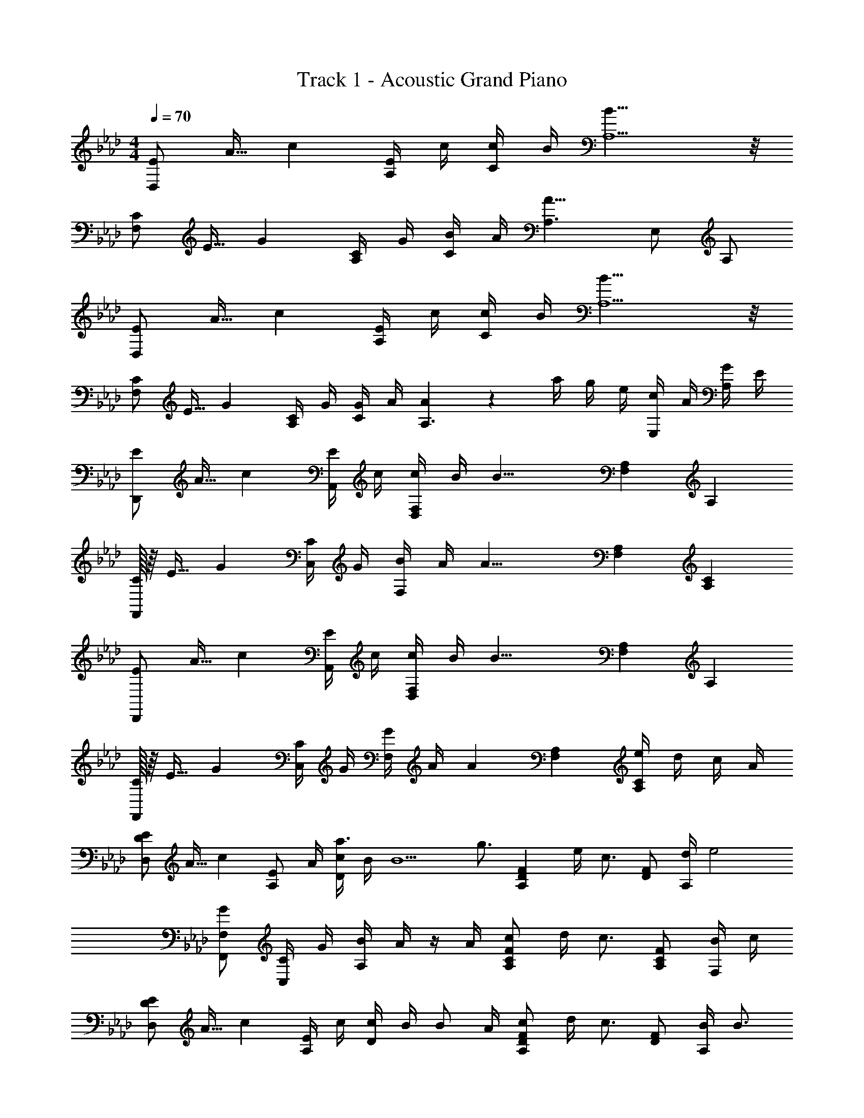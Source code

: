 X: 1
T: Track 1 - Acoustic Grand Piano
Z: ABC Generated by Starbound Composer v0.8.6
L: 1/4
M: 4/4
Q: 1/4=70
K: Fm
[z3/32E/D,/] [z19/224A13/32] c9/28 [E/4A,/] c/4 [c/4C/] B/4 [B19/8A,5/] z/8 
[z3/32C/F,/] [z19/224E13/32] G9/28 [C/4A,/] G/4 [B/4C/] A/4 [A,3/A19/8] E,/ A,/ 
[z3/32E/D,/] [z19/224A13/32] c9/28 [E/4A,/] c/4 [c/4C/] B/4 [B19/8A,5/] z/8 
[z3/32C/F,/] [z19/224E13/32] G9/28 [C/4A,/] G/4 [G/4C/] A/4 [A5/7A,3/] z/28 a/4 g/4 e/4 [c/4E,/] A/4 [G/4A,/] E/4 
[z3/32E/D,,/] [z19/224A13/32] c9/28 [E/4A,,/] c/4 [c/4D,F,] B/4 [z/B19/8] [F,A,] A, 
[C/32F,,/] z/16 [z19/224E13/32] G9/28 [C/4C,/] G/4 [B/4F,] A/4 [z/A19/8] [F,A,] [A,C] 
[z3/32E/D,,/] [z19/224A13/32] c9/28 [E/4A,,/] c/4 [c/4D,F,] B/4 [z/B19/8] [F,A,] A, 
[C/32F,,/] z/16 [z19/224E13/32] G9/28 [C/4C,/] G/4 [G/4F,] A/4 [z/A17/12] [F,A,] [e/4A,C] d/4 c/4 A/4 
[z3/32E/D,/D/] [z19/224A13/32] c9/28 [z/4E/A,/] A/4 [c/4a3/4D] B/4 [z/4B5/] [z/4g3/4] [z/A,DF] e/4 [z/4c3/4] [D/F/] [d/4A,/] [z/4e2] 
[G/F,,/F,/] [C/4C,/] G/4 [B/4A,] A/4 z/4 A/4 [c/A,CF] d/4 [z/4c3/4] [A,/C/F/] [B/4F,/] c/4 
[z3/32E/D,/D/] [z19/224A13/32] c9/28 [E/4A,/] c/4 [c/4D] B/4 [z/4B/] A/4 [c/A,DF] d/4 [z/4c3/4] [D/F/] [B/4A,/] [z/4B3/4] 
[G/F,,/F,/] [e/4C/4C,/] [G/4c5/4] [G/4A,] A/4 z/ [g/A,CF] c/ [e/F,,F,] A/ 
[z3/32E/D,,/D,/] [z19/224A13/32] c9/28 [z/4E/D,/] A/4 [c/4a/A,D] B/4 [a/4B5/] [z/4g3/4] [z/A,DF] e/4 [z/4c3/4] [D/F/] [f/4A,/] [z/4e2] 
[G/F,,/F,/] [C/4C,/] G/4 [B/4A,] A/4 z/4 A/4 [c/A,CF] d/4 [z/4c3/4] [A,/C/F/] [B/4F,/] c/4 
[z3/32E/D,,/D,/] [z19/224A13/32] c9/28 [E/4D,/f] c/4 [c/4A,D] B/4 [g/4B5/] [z/4g3/] [A,DF] [z/4D/F/] c/4 [a/A,/] 
[z3/32F,,/F,/] [z19/224B45/32] [z25/252e37/28] [z2/9g11/9] [C/4C,/] G/4 [G/4A,] A/4 a/4 [A/4a/4] [f'/A,CF] c'/ [e'/F,] a/ 
B,/4 D/4 F/4 G/4 [f/A] [z/g5/4] C/4 E/4 G/4 [g/4A/4] [a/B] [z/e5/] 
[C2E2A2c2D,2A,2D2] z [EeE,,,E,,] 
[c/e/a/c'/D,,,D,,] [d/4d'/4] [z/4c3/4e3/4a3/4c'3/4] [F,/A,/D/] [B/4e/4g/4b/4D,/] [z/4A3/4a3/4] [z/E,,,E,,] [B/4b/4] [z/4c3/4c'3/4] [G,/B,/E/] [F/4f/4E,/] [z/4E3/4G3/4B3/4e3/4] 
[z/F,,,F,,] [E/4B/4e/4] [z/4B3/4e3/4g3/4b3/4] [A,,/C,/F,/] [F,,/A3/c3/e3/a3/] [C,,,3/4C,,3/4] [z/4C,,3/4] [E/4e/4E,,/G,,/C,/] [D/4d/4] [C,,/C3/c3/] 
[D,,,/D,,/] D,,/4 A,,/4 [c/e/a/c'/D,/] [A,,/Begb] [E,,,/E,,/] [E,,/4E/e/] B,,/4 [E,/d3/4a3/4d'3/4] E,,/4 [E,,,/4c3/4a3/4c'3/4] 
[z/F,,,F,,] [B/4b/4] [z/4A3/4a3/4] [A,,/C,/F,/] [B/4b/4F,,/] [z/4A3/4c3/4a3/4] [z/C,,,C,,] [E/4e/4] [z/4E3/4e3/4] [E,,/G,,/C,/] [E/e/C,,/] 
[c/e/a/c'/D,,,/D,,/] [d/4d'/4D,,/4] [A,,/4c3/4e3/4a3/4c'3/4] D,/4 A,,/4 [B/4e/4g/4b/4F,,/4] [D,,/4A3/4e3/4a3/4] [E,,,/E,,/] [B/4b/4E,,/4] [B,,/4c3/4c'3/4] E,/4 B,,/4 [F/4f/4G,,/4] [E,,/4=E3/4G3/4B3/4=e3/4] 
[=E,,,/=E,,/] [E/4B/4e/4E,,/4] [B,,/4d3/4d'3/4] =E,/4 B,,/4 [G,,/4cgc'] E,,/4 [z/F,,,F,,] [B/4b/4] [z/4A3/4a3/4] [A,,/C,/F,/] [B/4b/4F,,/] [z/4A7/4c7/4_e7/4a7/4] 
[B,,,/4B,,/4] F,,/4 B,,/4 D,/4 F,/4 B,/4 [B,,/4A/c/e/a/] B,,,/4 [C,,/4C,/4Gceg] G,,/4 C,/4 _E,/4 G,/4 [G/4c/4e/4g/4C/4] [A/4c/4e/4a/4C,/4] [C,,/4A7/4c7/4e7/4a7/4] 
[D,,3/4D,3/4] [z/4D,3/4] [F,/A,/D/] [_E/4e/4D,/4] [D,,/4D3/4d3/4] [z/_E,,E,] [C/4c/4] [z/4D3/4d3/4] E,/ [B/4b/4E,,/] [A/4a/4] 
[c/D,,3/4D,3/4] E/4 [c/4D,9/4] [c/4A,D] B/4 [z/B19/8] [A,D] [A,DF] 
[z3/32C/F,,3/4F,3/4] [z19/224E13/32] G9/28 C/4 [G/4C,9/4] [B/4F,A,] A/4 [z/A19/8] [F,A,] [F,A,C] 
[z3/32E/D,,3/4D,3/4] [z19/224A13/32] c9/28 E/4 [c/4D,9/4] [c/4A,D] B/4 [z/B19/8] [A,D] [A,DF] 
M: 5/4
[z3/32C/F,,3/4F,3/4] [z19/224E13/32] G9/28 C/4 [G/4C,5/4] [G/4F,A,] A/4 [z/A93/28] F,,,3 
